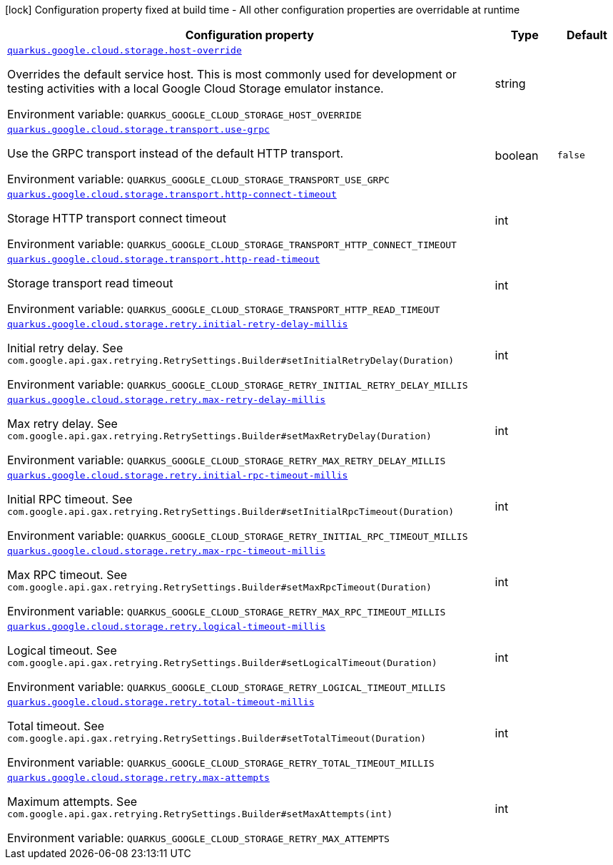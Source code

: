 [.configuration-legend]
icon:lock[title=Fixed at build time] Configuration property fixed at build time - All other configuration properties are overridable at runtime
[.configuration-reference.searchable, cols="80,.^10,.^10"]
|===

h|[.header-title]##Configuration property##
h|Type
h|Default

a| [[quarkus-google-cloud-storage_quarkus-google-cloud-storage-host-override]] [.property-path]##link:#quarkus-google-cloud-storage_quarkus-google-cloud-storage-host-override[`quarkus.google.cloud.storage.host-override`]##
ifdef::add-copy-button-to-config-props[]
config_property_copy_button:+++quarkus.google.cloud.storage.host-override+++[]
endif::add-copy-button-to-config-props[]


[.description]
--
Overrides the default service host. This is most commonly used for development or testing activities with a local Google Cloud Storage emulator instance.


ifdef::add-copy-button-to-env-var[]
Environment variable: env_var_with_copy_button:+++QUARKUS_GOOGLE_CLOUD_STORAGE_HOST_OVERRIDE+++[]
endif::add-copy-button-to-env-var[]
ifndef::add-copy-button-to-env-var[]
Environment variable: `+++QUARKUS_GOOGLE_CLOUD_STORAGE_HOST_OVERRIDE+++`
endif::add-copy-button-to-env-var[]
--
|string
|

a| [[quarkus-google-cloud-storage_quarkus-google-cloud-storage-transport-use-grpc]] [.property-path]##link:#quarkus-google-cloud-storage_quarkus-google-cloud-storage-transport-use-grpc[`quarkus.google.cloud.storage.transport.use-grpc`]##
ifdef::add-copy-button-to-config-props[]
config_property_copy_button:+++quarkus.google.cloud.storage.transport.use-grpc+++[]
endif::add-copy-button-to-config-props[]


[.description]
--
Use the GRPC transport instead of the default HTTP transport.


ifdef::add-copy-button-to-env-var[]
Environment variable: env_var_with_copy_button:+++QUARKUS_GOOGLE_CLOUD_STORAGE_TRANSPORT_USE_GRPC+++[]
endif::add-copy-button-to-env-var[]
ifndef::add-copy-button-to-env-var[]
Environment variable: `+++QUARKUS_GOOGLE_CLOUD_STORAGE_TRANSPORT_USE_GRPC+++`
endif::add-copy-button-to-env-var[]
--
|boolean
|`+++false+++`

a| [[quarkus-google-cloud-storage_quarkus-google-cloud-storage-transport-http-connect-timeout]] [.property-path]##link:#quarkus-google-cloud-storage_quarkus-google-cloud-storage-transport-http-connect-timeout[`quarkus.google.cloud.storage.transport.http-connect-timeout`]##
ifdef::add-copy-button-to-config-props[]
config_property_copy_button:+++quarkus.google.cloud.storage.transport.http-connect-timeout+++[]
endif::add-copy-button-to-config-props[]


[.description]
--
Storage HTTP transport connect timeout


ifdef::add-copy-button-to-env-var[]
Environment variable: env_var_with_copy_button:+++QUARKUS_GOOGLE_CLOUD_STORAGE_TRANSPORT_HTTP_CONNECT_TIMEOUT+++[]
endif::add-copy-button-to-env-var[]
ifndef::add-copy-button-to-env-var[]
Environment variable: `+++QUARKUS_GOOGLE_CLOUD_STORAGE_TRANSPORT_HTTP_CONNECT_TIMEOUT+++`
endif::add-copy-button-to-env-var[]
--
|int
|

a| [[quarkus-google-cloud-storage_quarkus-google-cloud-storage-transport-http-read-timeout]] [.property-path]##link:#quarkus-google-cloud-storage_quarkus-google-cloud-storage-transport-http-read-timeout[`quarkus.google.cloud.storage.transport.http-read-timeout`]##
ifdef::add-copy-button-to-config-props[]
config_property_copy_button:+++quarkus.google.cloud.storage.transport.http-read-timeout+++[]
endif::add-copy-button-to-config-props[]


[.description]
--
Storage transport read timeout


ifdef::add-copy-button-to-env-var[]
Environment variable: env_var_with_copy_button:+++QUARKUS_GOOGLE_CLOUD_STORAGE_TRANSPORT_HTTP_READ_TIMEOUT+++[]
endif::add-copy-button-to-env-var[]
ifndef::add-copy-button-to-env-var[]
Environment variable: `+++QUARKUS_GOOGLE_CLOUD_STORAGE_TRANSPORT_HTTP_READ_TIMEOUT+++`
endif::add-copy-button-to-env-var[]
--
|int
|

a| [[quarkus-google-cloud-storage_quarkus-google-cloud-storage-retry-initial-retry-delay-millis]] [.property-path]##link:#quarkus-google-cloud-storage_quarkus-google-cloud-storage-retry-initial-retry-delay-millis[`quarkus.google.cloud.storage.retry.initial-retry-delay-millis`]##
ifdef::add-copy-button-to-config-props[]
config_property_copy_button:+++quarkus.google.cloud.storage.retry.initial-retry-delay-millis+++[]
endif::add-copy-button-to-config-props[]


[.description]
--
Initial retry delay. See `com.google.api.gax.retrying.RetrySettings.Builder++#++setInitialRetryDelay(Duration)`


ifdef::add-copy-button-to-env-var[]
Environment variable: env_var_with_copy_button:+++QUARKUS_GOOGLE_CLOUD_STORAGE_RETRY_INITIAL_RETRY_DELAY_MILLIS+++[]
endif::add-copy-button-to-env-var[]
ifndef::add-copy-button-to-env-var[]
Environment variable: `+++QUARKUS_GOOGLE_CLOUD_STORAGE_RETRY_INITIAL_RETRY_DELAY_MILLIS+++`
endif::add-copy-button-to-env-var[]
--
|int
|

a| [[quarkus-google-cloud-storage_quarkus-google-cloud-storage-retry-max-retry-delay-millis]] [.property-path]##link:#quarkus-google-cloud-storage_quarkus-google-cloud-storage-retry-max-retry-delay-millis[`quarkus.google.cloud.storage.retry.max-retry-delay-millis`]##
ifdef::add-copy-button-to-config-props[]
config_property_copy_button:+++quarkus.google.cloud.storage.retry.max-retry-delay-millis+++[]
endif::add-copy-button-to-config-props[]


[.description]
--
Max retry delay. See `com.google.api.gax.retrying.RetrySettings.Builder++#++setMaxRetryDelay(Duration)`


ifdef::add-copy-button-to-env-var[]
Environment variable: env_var_with_copy_button:+++QUARKUS_GOOGLE_CLOUD_STORAGE_RETRY_MAX_RETRY_DELAY_MILLIS+++[]
endif::add-copy-button-to-env-var[]
ifndef::add-copy-button-to-env-var[]
Environment variable: `+++QUARKUS_GOOGLE_CLOUD_STORAGE_RETRY_MAX_RETRY_DELAY_MILLIS+++`
endif::add-copy-button-to-env-var[]
--
|int
|

a| [[quarkus-google-cloud-storage_quarkus-google-cloud-storage-retry-initial-rpc-timeout-millis]] [.property-path]##link:#quarkus-google-cloud-storage_quarkus-google-cloud-storage-retry-initial-rpc-timeout-millis[`quarkus.google.cloud.storage.retry.initial-rpc-timeout-millis`]##
ifdef::add-copy-button-to-config-props[]
config_property_copy_button:+++quarkus.google.cloud.storage.retry.initial-rpc-timeout-millis+++[]
endif::add-copy-button-to-config-props[]


[.description]
--
Initial RPC timeout. See `com.google.api.gax.retrying.RetrySettings.Builder++#++setInitialRpcTimeout(Duration)`


ifdef::add-copy-button-to-env-var[]
Environment variable: env_var_with_copy_button:+++QUARKUS_GOOGLE_CLOUD_STORAGE_RETRY_INITIAL_RPC_TIMEOUT_MILLIS+++[]
endif::add-copy-button-to-env-var[]
ifndef::add-copy-button-to-env-var[]
Environment variable: `+++QUARKUS_GOOGLE_CLOUD_STORAGE_RETRY_INITIAL_RPC_TIMEOUT_MILLIS+++`
endif::add-copy-button-to-env-var[]
--
|int
|

a| [[quarkus-google-cloud-storage_quarkus-google-cloud-storage-retry-max-rpc-timeout-millis]] [.property-path]##link:#quarkus-google-cloud-storage_quarkus-google-cloud-storage-retry-max-rpc-timeout-millis[`quarkus.google.cloud.storage.retry.max-rpc-timeout-millis`]##
ifdef::add-copy-button-to-config-props[]
config_property_copy_button:+++quarkus.google.cloud.storage.retry.max-rpc-timeout-millis+++[]
endif::add-copy-button-to-config-props[]


[.description]
--
Max RPC timeout. See `com.google.api.gax.retrying.RetrySettings.Builder++#++setMaxRpcTimeout(Duration)`


ifdef::add-copy-button-to-env-var[]
Environment variable: env_var_with_copy_button:+++QUARKUS_GOOGLE_CLOUD_STORAGE_RETRY_MAX_RPC_TIMEOUT_MILLIS+++[]
endif::add-copy-button-to-env-var[]
ifndef::add-copy-button-to-env-var[]
Environment variable: `+++QUARKUS_GOOGLE_CLOUD_STORAGE_RETRY_MAX_RPC_TIMEOUT_MILLIS+++`
endif::add-copy-button-to-env-var[]
--
|int
|

a| [[quarkus-google-cloud-storage_quarkus-google-cloud-storage-retry-logical-timeout-millis]] [.property-path]##link:#quarkus-google-cloud-storage_quarkus-google-cloud-storage-retry-logical-timeout-millis[`quarkus.google.cloud.storage.retry.logical-timeout-millis`]##
ifdef::add-copy-button-to-config-props[]
config_property_copy_button:+++quarkus.google.cloud.storage.retry.logical-timeout-millis+++[]
endif::add-copy-button-to-config-props[]


[.description]
--
Logical timeout. See `com.google.api.gax.retrying.RetrySettings.Builder++#++setLogicalTimeout(Duration)`


ifdef::add-copy-button-to-env-var[]
Environment variable: env_var_with_copy_button:+++QUARKUS_GOOGLE_CLOUD_STORAGE_RETRY_LOGICAL_TIMEOUT_MILLIS+++[]
endif::add-copy-button-to-env-var[]
ifndef::add-copy-button-to-env-var[]
Environment variable: `+++QUARKUS_GOOGLE_CLOUD_STORAGE_RETRY_LOGICAL_TIMEOUT_MILLIS+++`
endif::add-copy-button-to-env-var[]
--
|int
|

a| [[quarkus-google-cloud-storage_quarkus-google-cloud-storage-retry-total-timeout-millis]] [.property-path]##link:#quarkus-google-cloud-storage_quarkus-google-cloud-storage-retry-total-timeout-millis[`quarkus.google.cloud.storage.retry.total-timeout-millis`]##
ifdef::add-copy-button-to-config-props[]
config_property_copy_button:+++quarkus.google.cloud.storage.retry.total-timeout-millis+++[]
endif::add-copy-button-to-config-props[]


[.description]
--
Total timeout. See `com.google.api.gax.retrying.RetrySettings.Builder++#++setTotalTimeout(Duration)`


ifdef::add-copy-button-to-env-var[]
Environment variable: env_var_with_copy_button:+++QUARKUS_GOOGLE_CLOUD_STORAGE_RETRY_TOTAL_TIMEOUT_MILLIS+++[]
endif::add-copy-button-to-env-var[]
ifndef::add-copy-button-to-env-var[]
Environment variable: `+++QUARKUS_GOOGLE_CLOUD_STORAGE_RETRY_TOTAL_TIMEOUT_MILLIS+++`
endif::add-copy-button-to-env-var[]
--
|int
|

a| [[quarkus-google-cloud-storage_quarkus-google-cloud-storage-retry-max-attempts]] [.property-path]##link:#quarkus-google-cloud-storage_quarkus-google-cloud-storage-retry-max-attempts[`quarkus.google.cloud.storage.retry.max-attempts`]##
ifdef::add-copy-button-to-config-props[]
config_property_copy_button:+++quarkus.google.cloud.storage.retry.max-attempts+++[]
endif::add-copy-button-to-config-props[]


[.description]
--
Maximum attempts. See `com.google.api.gax.retrying.RetrySettings.Builder++#++setMaxAttempts(int)`


ifdef::add-copy-button-to-env-var[]
Environment variable: env_var_with_copy_button:+++QUARKUS_GOOGLE_CLOUD_STORAGE_RETRY_MAX_ATTEMPTS+++[]
endif::add-copy-button-to-env-var[]
ifndef::add-copy-button-to-env-var[]
Environment variable: `+++QUARKUS_GOOGLE_CLOUD_STORAGE_RETRY_MAX_ATTEMPTS+++`
endif::add-copy-button-to-env-var[]
--
|int
|

|===

